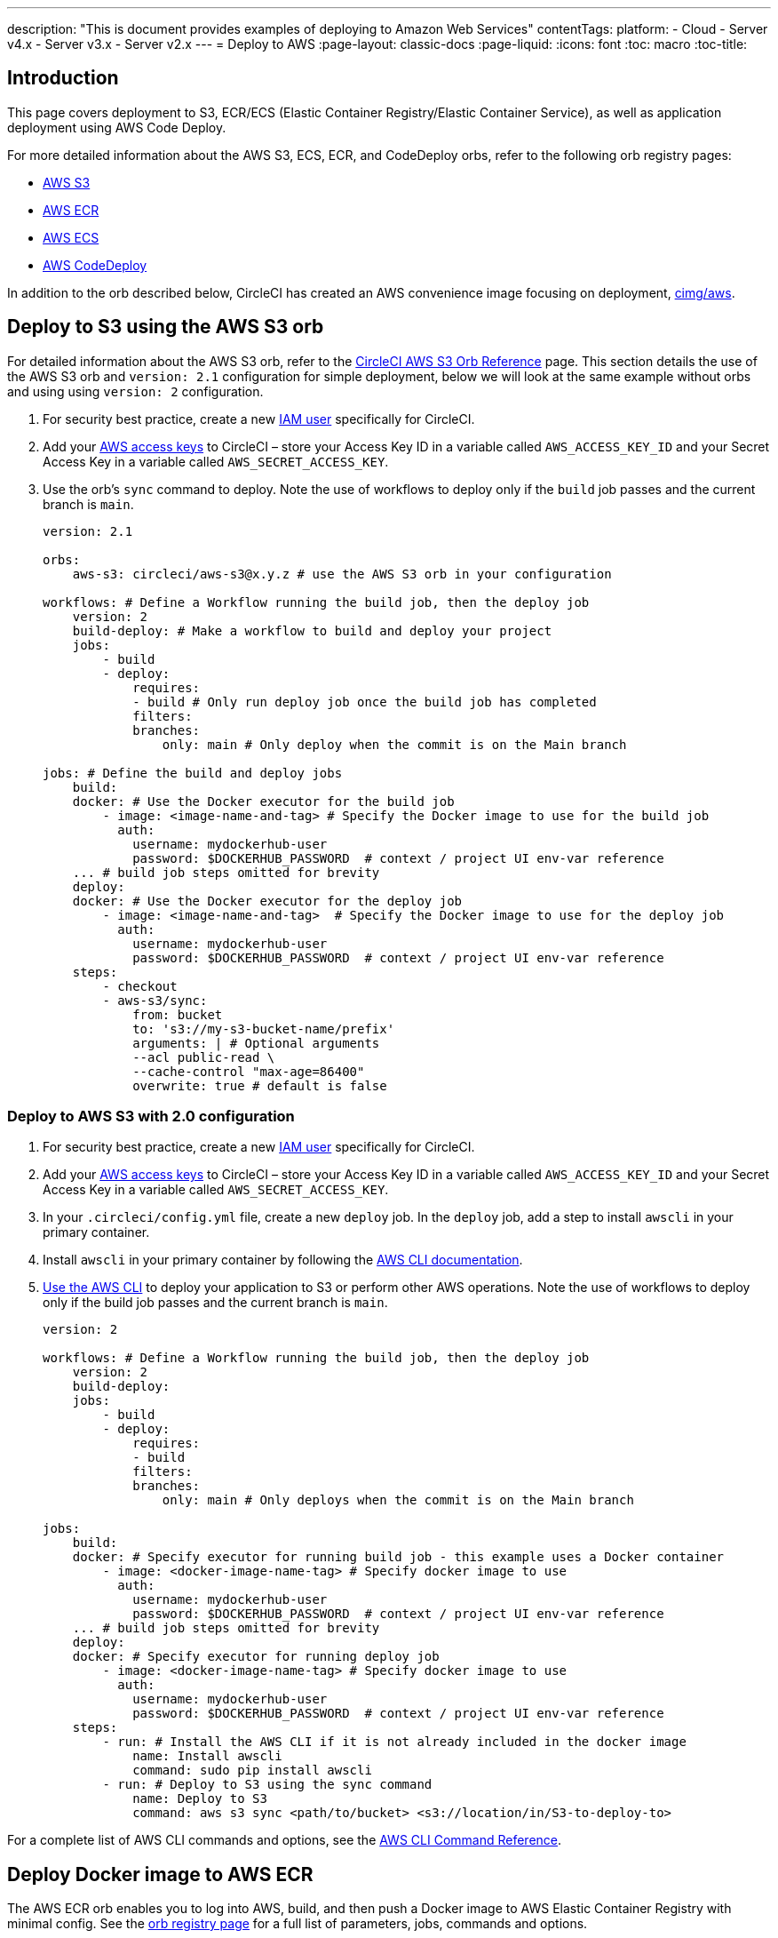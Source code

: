 ---
description: "This is document provides examples of deploying to Amazon Web Services"
contentTags: 
  platform:
  - Cloud
  - Server v4.x
  - Server v3.x
  - Server v2.x
---
= Deploy to AWS
:page-layout: classic-docs
:page-liquid:
:icons: font
:toc: macro
:toc-title:

[#introduction]
== Introduction

This page covers deployment to S3, ECR/ECS (Elastic Container Registry/Elastic Container Service), as well as application deployment using AWS Code Deploy.

For more detailed information about the AWS S3, ECS, ECR, and CodeDeploy orbs, refer to the following orb registry pages:

* link:https://circleci.com/developer/orbs/orb/circleci/aws-s3[AWS S3]
* link:https://circleci.com/developer/orbs/orb/circleci/aws-ecr[AWS ECR]
* link:https://circleci.com/developer/orbs/orb/circleci/aws-ecs[AWS ECS]
* link:https://circleci.com/developer/orbs/orb/circleci/aws-code-deploy[AWS CodeDeploy]

In addition to the orb described below, CircleCI has created an AWS convenience image focusing on deployment, link:https://circleci.com/developer/images/image/cimg/aws[cimg/aws].

[#deploy-to-s3-using-the-aws-s3-orb]
== Deploy to S3 using the AWS S3 orb

For detailed information about the AWS S3 orb, refer to the link:https://circleci.com/developer/orbs/orb/circleci/aws-s3[CircleCI AWS S3 Orb Reference] page. This section details the use of the AWS S3 orb and `version: 2.1` configuration for simple deployment, below we will look at the same example without orbs and using using `version: 2` configuration.

1. For security best practice, create a new link:https://aws.amazon.com/iam/details/manage-users/[IAM user] specifically for CircleCI.
2. Add your link:https://docs.aws.amazon.com/general/latest/gr/aws-sec-cred-types.html#access-keys-and-secret-access-keys[AWS access keys] to CircleCI – store your Access Key ID in a variable called `AWS_ACCESS_KEY_ID` and your Secret Access Key in a variable called `AWS_SECRET_ACCESS_KEY`.
3. Use the orb's `sync` command to deploy. Note the use of workflows to deploy only if the `build` job passes and the current branch is `main`.
+
```yaml
version: 2.1

orbs:
    aws-s3: circleci/aws-s3@x.y.z # use the AWS S3 orb in your configuration

workflows: # Define a Workflow running the build job, then the deploy job
    version: 2
    build-deploy: # Make a workflow to build and deploy your project
    jobs:
        - build
        - deploy:
            requires:
            - build # Only run deploy job once the build job has completed
            filters:
            branches:
                only: main # Only deploy when the commit is on the Main branch

jobs: # Define the build and deploy jobs
    build:
    docker: # Use the Docker executor for the build job
        - image: <image-name-and-tag> # Specify the Docker image to use for the build job
          auth:
            username: mydockerhub-user
            password: $DOCKERHUB_PASSWORD  # context / project UI env-var reference
    ... # build job steps omitted for brevity
    deploy:
    docker: # Use the Docker executor for the deploy job
        - image: <image-name-and-tag>  # Specify the Docker image to use for the deploy job
          auth:
            username: mydockerhub-user
            password: $DOCKERHUB_PASSWORD  # context / project UI env-var reference
    steps:
        - checkout
        - aws-s3/sync:
            from: bucket
            to: 's3://my-s3-bucket-name/prefix'
            arguments: | # Optional arguments
            --acl public-read \
            --cache-control "max-age=86400"
            overwrite: true # default is false
```

[#deploy-to-aws-s3-with-2-configuration]
=== Deploy to AWS S3 with 2.0 configuration

1. For security best practice, create a new link:https://aws.amazon.com/iam/details/manage-users/[IAM user] specifically for CircleCI.
2. Add your link:https://docs.aws.amazon.com/general/latest/gr/aws-sec-cred-types.html#access-keys-and-secret-access-keys[AWS access keys] to CircleCI – store your Access Key ID in a variable called `AWS_ACCESS_KEY_ID` and your Secret Access Key in a variable called `AWS_SECRET_ACCESS_KEY`. 
3. In your `.circleci/config.yml` file, create a new `deploy` job. In the `deploy` job, add a step to install `awscli` in your primary container.
4. Install `awscli` in your primary container by following the link:http://docs.aws.amazon.com/cli/latest/userguide/installing.html[AWS CLI documentation].
5. link:https://docs.aws.amazon.com/cli/latest/userguide/cli-chap-using.html[Use the AWS CLI] to deploy your application to S3 or perform other AWS operations. Note the use of workflows to deploy only if the build job passes and the current branch is `main`.
+
```yaml
version: 2

workflows: # Define a Workflow running the build job, then the deploy job
    version: 2
    build-deploy:
    jobs:
        - build
        - deploy:
            requires:
            - build
            filters:
            branches:
                only: main # Only deploys when the commit is on the Main branch

jobs:
    build:
    docker: # Specify executor for running build job - this example uses a Docker container
        - image: <docker-image-name-tag> # Specify docker image to use
          auth:
            username: mydockerhub-user
            password: $DOCKERHUB_PASSWORD  # context / project UI env-var reference
    ... # build job steps omitted for brevity
    deploy:
    docker: # Specify executor for running deploy job
        - image: <docker-image-name-tag> # Specify docker image to use
          auth:
            username: mydockerhub-user
            password: $DOCKERHUB_PASSWORD  # context / project UI env-var reference
    steps:
        - run: # Install the AWS CLI if it is not already included in the docker image
            name: Install awscli
            command: sudo pip install awscli
        - run: # Deploy to S3 using the sync command
            name: Deploy to S3
            command: aws s3 sync <path/to/bucket> <s3://location/in/S3-to-deploy-to>
```

For a complete list of AWS CLI commands and options, see the link:https://docs.aws.amazon.com/cli/latest/reference/[AWS CLI Command Reference].

[#deploy-docker-image-to-aws-ecr]
== Deploy Docker image to AWS ECR

The AWS ECR orb enables you to log into AWS, build, and then push a Docker image to AWS Elastic Container Registry with minimal config. See the link:https://circleci.com/developer/orbs/orb/circleci/aws-ecr[orb registry page] for a full list of parameters, jobs, commands and options.

Using the `build-and-push-image` job, as shown below requires the following env vars to be set: `AWS_ECR_ACCOUNT_URL`, `ACCESS_KEY_ID`, `SECRET_ACCESS_KEY`, `AWS_DEFAULT_REGION`. 

```yaml
version: 2.1

orbs:
  aws-ecr: circleci/aws-ecr@x.y.z # Use the AWS ECR orb in your configuration

workflows:
  build_and_push_image:
    jobs:
      - aws-ecr/build-and-push-image: # Use the pre-defined `build-and-push-image` job
          dockerfile: <my-Docker-file>
          path: <path-to-my-Docker-file>
          profile-name: <my-profile-name>
          repo: <my-ECR-repo>
          tag: <my-ECR-repo-tag> # default - latest
```

[#update-an-aws-ecs-instance]
== Update an AWS ECS instance

Use the link:https://circleci.com/developer/orbs/orb/circleci/aws-ecr[AWS ECR] and link:https://circleci.com/developer/orbs/orb/circleci/aws-ecs[ECS] orbs to easily update an existing AWS ECS instance.

Using the `build-and-push-image` job, as shown below requires the following env vars to be set: `AWS_ECR_ACCOUNT_URL`, `ACCESS_KEY_ID`, `SECRET_ACCESS_KEY`, `AWS_DEFAULT_REGION`.

```yaml
version: 2.1

orbs:
  aws-ecr: circleci/aws-ecr@x.y.z # Use the AWS ECR orb in your configuration
  aws-ecs: circleci/aws-ecs@x.y.z # Use the AWS ECS orb in your configuration

workflows:
  build-and-deploy:
    jobs:
      - aws-ecr/build-and-push-image:
          dockerfile: <my-Docker-file>
          path: <path-to-my-Docker-file>
          profile-name: <my-profile-name>
          repo: ${MY_APP_PREFIX}
          tag: '${CIRCLE_SHA1}'
      - aws-ecs/deploy-service-update:
          requires:
            - aws-ecr/build-and-push-image # only run the deployment job once the build and push image job has completed
          family: '${MY_APP_PREFIX}-service'
          cluster: '${MY_APP_PREFIX}-cluster'
          container-image-name-updates: 'container=${MY_APP_PREFIX}-service,tag=${CIRCLE_SHA1}'
```

[#aws-codedeploy]
== AWS CodeDeploy

The link:https://circleci.com/developer/orbs/orb/circleci/aws-code-deploy[AWS CodeDeploy] orb enables you to run deployments through AWS CodeDeploy.

```yaml
version: 2.1 # use 2.1 to make use of orbs and pipelines

orbs:
  aws-code-deploy: circleci/aws-code-deploy@x.y.z # Use the AWS CodeDeploy orb in your configuration

workflows:
  deploy_application:
    jobs:
      - aws-code-deploy/deploy:
          application-name: <my-application> # The name of an AWS CodeDeploy application associated with the applicable IAM user or AWS account.
          deployment-group: <my-deployment-group> # The name of a new deployment group for the specified application.
          service-role-arn: <my-deployment-group-role-ARN> # The service role for a deployment group.
          bundle-bucket: <my-application-S3-bucket> # The s3 bucket where an application revision will be stored.
          bundle-key: <my-S3-bucket-key> # A key under the s3 bucket where an application revision will be stored.
```